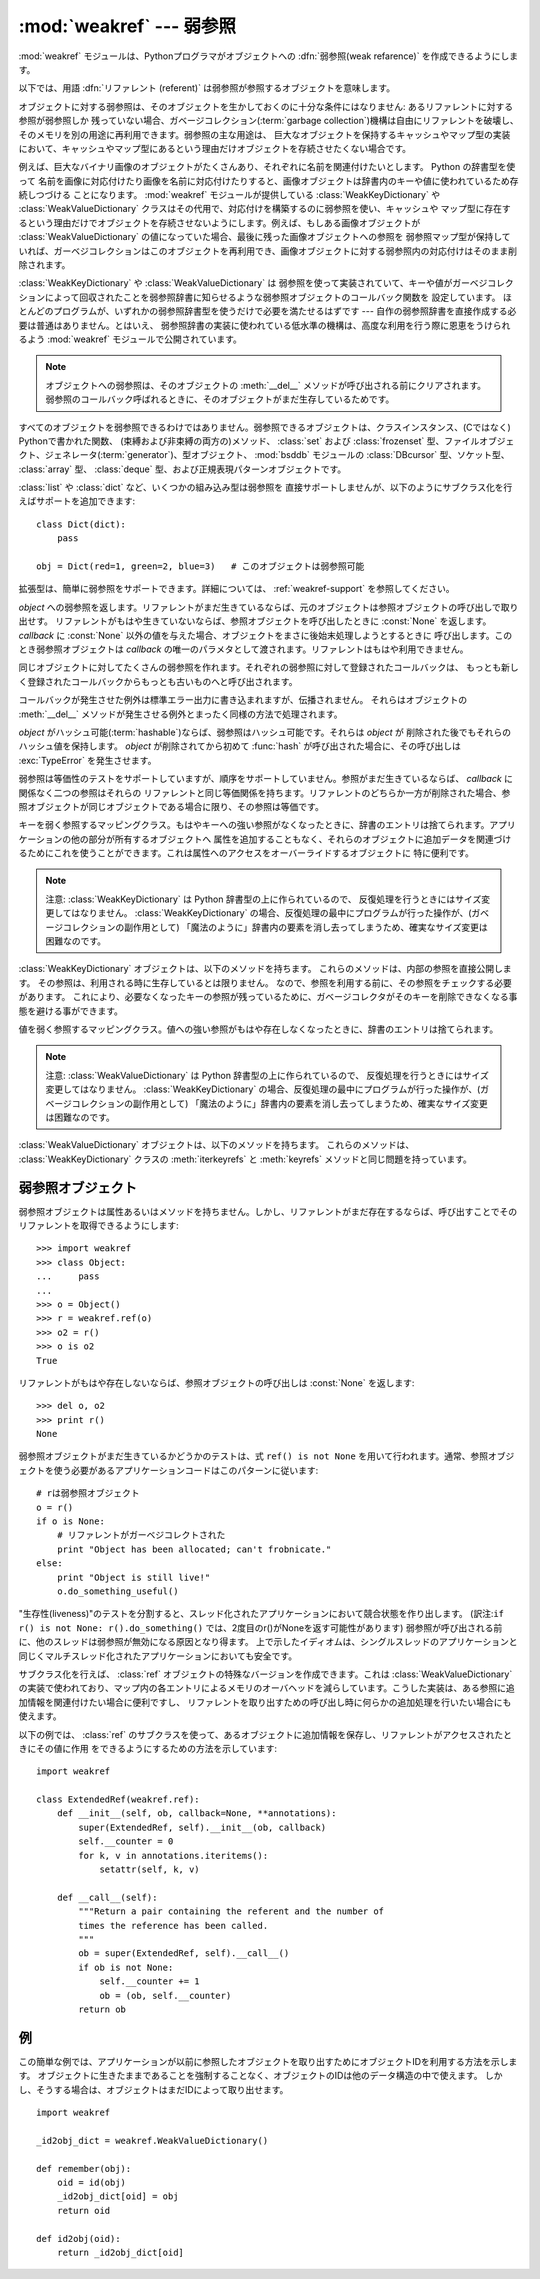 
:mod:`weakref` --- 弱参照
=========================

.. module:: weakref
   :synopsis: 弱参照と弱辞書のサポート。
.. moduleauthor:: Fred L. Drake, Jr. <fdrake@acm.org>
.. moduleauthor:: Neil Schemenauer <nas@arctrix.com>
.. moduleauthor:: Martin von Lowis <martin@loewis.home.cs.tu-berlin.de>
.. sectionauthor:: Fred L. Drake, Jr. <fdrake@acm.org>


.. versionadded:: 2.1

:mod:`weakref` モジュールは、Pythonプログラマがオブジェクトへの :dfn:`弱参照(weak refarence)`
を作成できるようにします。

以下では、用語 :dfn:`リファレント (referent)` は弱参照が参照するオブジェクトを意味します。

オブジェクトに対する弱参照は、そのオブジェクトを生かしておくのに十分な条件にはなりません: あるリファレントに対する参照が弱参照しか
残っていない場合、ガベージコレクション(:term:`garbage collection`)機構は自由にリファレントを破壊し、そのメモリを別の用途に再利用できます。弱参照の主な用途は、
巨大なオブジェクトを保持するキャッシュやマップ型の実装において、キャッシュやマップ型にあるという理由だけオブジェクトを存続させたくない場合です。

例えば、巨大なバイナリ画像のオブジェクトがたくさんあり、それぞれに名前を関連付けたいとします。 Python の辞書型を使って
名前を画像に対応付けたり画像を名前に対応付けたりすると、画像オブジェクトは辞書内のキーや値に使われているため存続しつづける
ことになります。 :mod:`weakref` モジュールが提供している :class:`WeakKeyDictionary` や
:class:`WeakValueDictionary` クラスはその代用で、対応付けを構築するのに弱参照を使い、キャッシュや
マップ型に存在するという理由だけでオブジェクトを存続させないようにします。例えば、もしある画像オブジェクトが
:class:`WeakValueDictionary` の値になっていた場合、最後に残った画像オブジェクトへの参照を
弱参照マップ型が保持していれば、ガーベジコレクションはこのオブジェクトを再利用でき、画像オブジェクトに対する弱参照内の対応付けはそのまま削除されます。

:class:`WeakKeyDictionary` や :class:`WeakValueDictionary` は
弱参照を使って実装されていて、キーや値がガーベジコレクションによって回収されたことを弱参照辞書に知らせるような弱参照オブジェクトのコールバック関数を
設定しています。
ほとんどのプログラムが、いずれかの弱参照辞書型を使うだけで必要を満たせるはずです --- 自作の弱参照辞書を直接作成する必要は普通はありません。とはいえ、
弱参照辞書の実装に使われている低水準の機構は、高度な利用を行う際に恩恵をうけられるよう :mod:`weakref` モジュールで公開されています。

.. .. note::
.. 
..    Weak references to an object are cleared before the object's :meth:`__del__`
..    is called, to ensure that the weak reference callback (if any) finds the
..    object still alive.
.. 

.. note::

   オブジェクトへの弱参照は、そのオブジェクトの :meth:`__del__` メソッドが呼び出される\
   前にクリアされます。弱参照のコールバック呼ばれるときに、そのオブジェクトがまだ\
   生存しているためです。

すべてのオブジェクトを弱参照できるわけではありません。弱参照できるオブジェクトは、クラスインスタンス、(Cではなく) Pythonで書かれた関数、
(束縛および非束縛の両方の)メソッド、 :class:`set` および  :class:`frozenset`
型、ファイルオブジェクト、ジェネレータ(:term:`generator`)、型オブジェクト、 :mod:`bsddb` モジュールの :class:`DBcursor` 型、ソケット型、
:class:`array` 型、 :class:`deque` 型、および正規表現パターンオブジェクトです。

.. versionchanged:: 2.4
   ファイル、ソケット、 :class:`array` 、および正規表現パターンのサポートを追加しました.

:class:`list` や :class:`dict` など、いくつかの組み込み型は弱参照を
直接サポートしませんが、以下のようにサブクラス化を行えばサポートを追加できます::

   class Dict(dict):
       pass

   obj = Dict(red=1, green=2, blue=3)   # このオブジェクトは弱参照可能

拡張型は、簡単に弱参照をサポートできます。詳細については、 :ref:`weakref-support`
を参照してください。


.. class:: ref(object[, callback])

   *object* への弱参照を返します。リファレントがまだ生きているならば、元のオブジェクトは参照オブジェクトの呼び出しで取り出せす。
   リファレントがもはや生きていないならば、参照オブジェクトを呼び出したときに :const:`None` を返します。 *callback* に
   :const:`None` 以外の値を与えた場合、オブジェクトをまさに後始末処理しようとするときに
   呼び出します。このとき弱参照オブジェクトは *callback* の唯一のパラメタとして渡されます。リファレントはもはや利用できません。

   同じオブジェクトに対してたくさんの弱参照を作れます。それぞれの弱参照に対して登録されたコールバックは、
   もっとも新しく登録されたコールバックからもっとも古いものへと呼び出されます。

   コールバックが発生させた例外は標準エラー出力に書き込まれますが、伝播されません。
   それらはオブジェクトの :meth:`__del__` メソッドが発生させる例外とまったく同様の方法で処理されます。

   *object* がハッシュ可能(:term:`hashable`)ならば、弱参照はハッシュ可能です。それらは *object* が
   削除された後でもそれらのハッシュ値を保持します。 *object* が削除されてから初めて
   :func:`hash` が呼び出された場合に、その呼び出しは :exc:`TypeError` を発生させます。

   弱参照は等価性のテストをサポートしていますが、順序をサポートしていません。参照がまだ生きているならば、 *callback* に関係なく二つの参照はそれらの
   リファレントと同じ等価関係を持ちます。リファレントのどちらか一方が削除された場合、参照オブジェクトが同じオブジェクトである場合に限り、その参照は等価です。

   .. versionchanged:: 2.4
      以前はファクトリでしたが、サブクラス化可能な型になりました。 :class:`object` 型から導出されています.


.. function:: proxy(object[, callback])

   弱参照を使う *object* へのプロキシを返します。弱参照オブジェクトとともに用いられる明示的な参照外しを要求する代わりに、これはほとんどのコンテキストに
   おけるプロキシの利用をサポートします。 *object* が呼び出し可能かどうかに依存して、
   返されるオブジェクトは ``ProxyType`` または ``CallableProxyType`` のどちらか一方の
   型を持ちます。プロキシオブジェクトはリファレントに関係なくハッシュ可能(:term:`hashable`)ではありません。
   これによって、それらの基本的な変更可能という性質による多くの問題を避けています。
   そして、辞書のキーとしての利用を妨げます。 *callback* は :func:`ref` 関数の同じ名前のパラメータと同じものです。


.. function:: getweakrefcount(object)

   *object* を参照する弱参照とプロキシの数を返します。


.. function:: getweakrefs(object)

   *object* を参照するすべての弱参照とプロキシオブジェクトのリストを返します。


.. class:: WeakKeyDictionary([dict])

   キーを弱く参照するマッピングクラス。もはやキーへの強い参照がなくなったときに、辞書のエントリは捨てられます。アプリケーションの他の部分が所有するオブジェクトへ
   属性を追加することもなく、それらのオブジェクトに追加データを関連づけるためにこれを使うことができます。これは属性へのアクセスをオーバーライドするオブジェクトに
   特に便利です。

   .. note::

      注意:  :class:`WeakKeyDictionary` は Python 辞書型の上に作られているので、
      反復処理を行うときにはサイズ変更してはなりません。 :class:`WeakKeyDictionary`
      の場合、反復処理の最中にプログラムが行った操作が、(ガベージコレクションの副作用として)
      「魔法のように」辞書内の要素を消し去ってしまうため、確実なサイズ変更は困難なのです。

.. :class:`WeakKeyDictionary` objects have the following additional methods.  These
.. expose the internal references directly.  The references are not guaranteed to
.. be "live" at the time they are used, so the result of calling the references
.. needs to be checked before being used.  This can be used to avoid creating
.. references that will cause the garbage collector to keep the keys around longer
.. than needed.

:class:`WeakKeyDictionary` オブジェクトは、以下のメソッドを持ちます。
これらのメソッドは、内部の参照を直接公開します。
その参照は、利用される時に生存しているとは限りません。
なので、参照を利用する前に、その参照をチェックする必要があります。
これにより、必要なくなったキーの参照が残っているために、ガベージコレクタがそのキー\
を削除できなくなる事態を避ける事ができます。

.. method:: WeakKeyDictionary.iterkeyrefs()

   .. Return an :term:`iterator` that yields the weak references to the keys.

   キーへの弱参照を生成する :term:`iterator` を返します。

   .. versionadded:: 2.5

.. method:: WeakKeyDictionary.keyrefs()
 
   .. Return a list of weak references to the keys.

   キーへの弱参照のリストを返します。
 
   .. versionadded:: 2.5
 
 
.. class:: WeakValueDictionary([dict])

   値を弱く参照するマッピングクラス。値への強い参照がもはや存在しなくなったときに、辞書のエントリは捨てられます。

   .. note::

      注意:  :class:`WeakValueDictionary` は Python 辞書型の上に作られているので、
      反復処理を行うときにはサイズ変更してはなりません。 :class:`WeakKeyDictionary`
      の場合、反復処理の最中にプログラムが行った操作が、(ガベージコレクションの副作用として)
      「魔法のように」辞書内の要素を消し去ってしまうため、確実なサイズ変更は困難なのです。

.. :class:`WeakValueDictionary` objects have the following additional methods.
   These method have the same issues as the :meth:`iterkeyrefs` and :meth:`keyrefs`
   methods of :class:`WeakKeyDictionary` objects.

:class:`WeakValueDictionary` オブジェクトは、以下のメソッドを持ちます。
これらのメソッドは、 :class:`WeakKeyDictionary` クラスの :meth:`iterkeyrefs`
と :meth:`keyrefs` メソッドと同じ問題を持っています。

.. method:: WeakValueDictionary.itervaluerefs()

   .. Return an :term:`iterator` that yields the weak references to the values.

   値への弱い参照を生成するイテレータ(:term:`iterator`)を返します。

   .. versionadded:: 2.5


.. method:: WeakValueDictionary.valuerefs()

   .. Return a list of weak references to the values.

   値への弱い参照のリストを返します。

   .. versionadded:: 2.5


.. data:: ReferenceType

   弱参照オブジェクトのための型オブジェクト。


.. data:: ProxyType

   呼び出し可能でないオブジェクトのプロキシのための型オブジェクト。


.. data:: CallableProxyType

   呼び出し可能なオブジェクトのプロキシのための型オブジェクト。


.. data:: ProxyTypes

   プロキシのためのすべての型オブジェクトを含むシーケンス。これは両方のプロキシ型の名前付けに依存しないで、オブジェクトがプロキシかどうかのテストをより簡単にできます。


.. exception:: ReferenceError

   プロキシオブジェクトが使われても、元のオブジェクトがガーベジコレクションされてしまっているときに発生する例外。これは標準の :exc:`ReferenceError` 例外と同じです。


.. seealso::

   :pep:`0205` - Weak References
      この機能の提案と理論的根拠。初期の実装と他の言語における類似の機能についての情報へのリンクを含んでいます。


.. _weakref-objects:

弱参照オブジェクト
------------------

弱参照オブジェクトは属性あるいはメソッドを持ちません。しかし、リファレントがまだ存在するならば、呼び出すことでそのリファレントを取得できるようにします::

   >>> import weakref
   >>> class Object:
   ...     pass
   ...
   >>> o = Object()
   >>> r = weakref.ref(o)
   >>> o2 = r()
   >>> o is o2
   True

リファレントがもはや存在しないならば、参照オブジェクトの呼び出しは :const:`None` を返します::

   >>> del o, o2
   >>> print r()
   None

弱参照オブジェクトがまだ生きているかどうかのテストは、式 ``ref() is not None``
を用いて行われます。通常、参照オブジェクトを使う必要があるアプリケーションコードはこのパターンに従います::

   # rは弱参照オブジェクト
   o = r()
   if o is None:
       # リファレントがガーベジコレクトされた
       print "Object has been allocated; can't frobnicate."
   else:
       print "Object is still live!"
       o.do_something_useful()

"生存性(liveness)"のテストを分割すると、スレッド化されたアプリケーションにおいて競合状態を作り出します。
(訳注:``if r() is not None: r().do_something()`` では、2度目のr()がNoneを返す可能性があります)
弱参照が呼び出される前に、他のスレッドは弱参照が無効になる原因となり得ます。
上で示したイディオムは、シングルスレッドのアプリケーションと同じくマルチスレッド化されたアプリケーションにおいても安全です。

サブクラス化を行えば、 :class:`ref` オブジェクトの特殊なバージョンを作成できます。これは :class:`WeakValueDictionary`
の実装で使われており、マップ内の各エントリによるメモリのオーバヘッドを減らしています。こうした実装は、ある参照に追加情報を関連付けたい場合に便利ですし、
リファレントを取り出すための呼び出し時に何らかの追加処理を行いたい場合にも使えます。

以下の例では、 :class:`ref` のサブクラスを使って、あるオブジェクトに追加情報を保存し、リファレントがアクセスされたときにその値に作用
をできるようにするための方法を示しています::

   import weakref

   class ExtendedRef(weakref.ref):
       def __init__(self, ob, callback=None, **annotations):
           super(ExtendedRef, self).__init__(ob, callback)
           self.__counter = 0
           for k, v in annotations.iteritems():
               setattr(self, k, v)

       def __call__(self):
           """Return a pair containing the referent and the number of
           times the reference has been called.
           """
           ob = super(ExtendedRef, self).__call__()
           if ob is not None:
               self.__counter += 1
               ob = (ob, self.__counter)
           return ob

.. _weakref-example:

例
--

この簡単な例では、アプリケーションが以前に参照したオブジェクトを取り出すためにオブジェクトIDを利用する方法を示します。
オブジェクトに生きたままであることを強制することなく、オブジェクトのIDは他のデータ構造の中で使えます。
しかし、そうする場合は、オブジェクトはまだIDによって取り出せます。

.. Example contributed by Tim Peters

::

   import weakref

   _id2obj_dict = weakref.WeakValueDictionary()

   def remember(obj):
       oid = id(obj)
       _id2obj_dict[oid] = obj
       return oid

   def id2obj(oid):
       return _id2obj_dict[oid]

